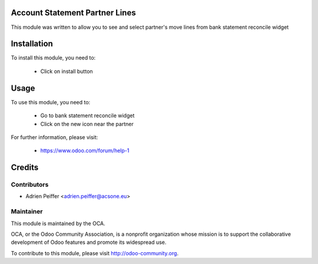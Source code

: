 .. image:: https://img.shields.io/badge/licence-AGPL--3-blue.svg
    :alt: License: AGPL-3

Account Statement Partner Lines
===============================

This module was written to allow you to see and select partner's move lines
from bank statement reconcile widget

Installation
============

To install this module, you need to:

 * Click on install button

Usage
=====

To use this module, you need to:

 * Go to bank statement reconcile widget
 * Click on the new icon near the partner

For further information, please visit:

 * https://www.odoo.com/forum/help-1


Credits
=======

Contributors
------------

* Adrien Peiffer <adrien.peiffer@acsone.eu>

Maintainer
----------

.. image:: http://odoo-community.org/logo.png
   :alt: Odoo Community Association
   :target: http://odoo-community.org

This module is maintained by the OCA.

OCA, or the Odoo Community Association, is a nonprofit organization whose mission is to support the collaborative development of Odoo features and promote its widespread use.

To contribute to this module, please visit http://odoo-community.org.
